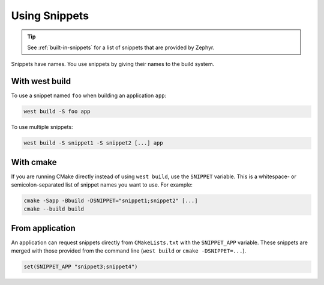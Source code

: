 .. _using-snippets:

Using Snippets
##############

.. tip::

   See :ref:`built-in-snippets` for a list of snippets that are provided by
   Zephyr.

Snippets have names. You use snippets by giving their names to the build
system.

With west build
***************

To use a snippet named ``foo`` when building an application ``app``:

.. code-block:: console

   west build -S foo app

To use multiple snippets:

.. code-block:: console

   west build -S snippet1 -S snippet2 [...] app

With cmake
**********

If you are running CMake directly instead of using ``west build``, use the
``SNIPPET`` variable. This is a whitespace- or semicolon-separated list of
snippet names you want to use. For example:

.. code-block:: console

   cmake -Sapp -Bbuild -DSNIPPET="snippet1;snippet2" [...]
   cmake --build build

From application
****************

An application can request snippets directly from ``CMakeLists.txt`` with
the ``SNIPPET_APP`` variable. These snippets are merged with those provided
from the command line (``west build`` or ``cmake -DSNIPPET=...``).

.. code-block:: cmake

   set(SNIPPET_APP "snippet3;snippet4")
